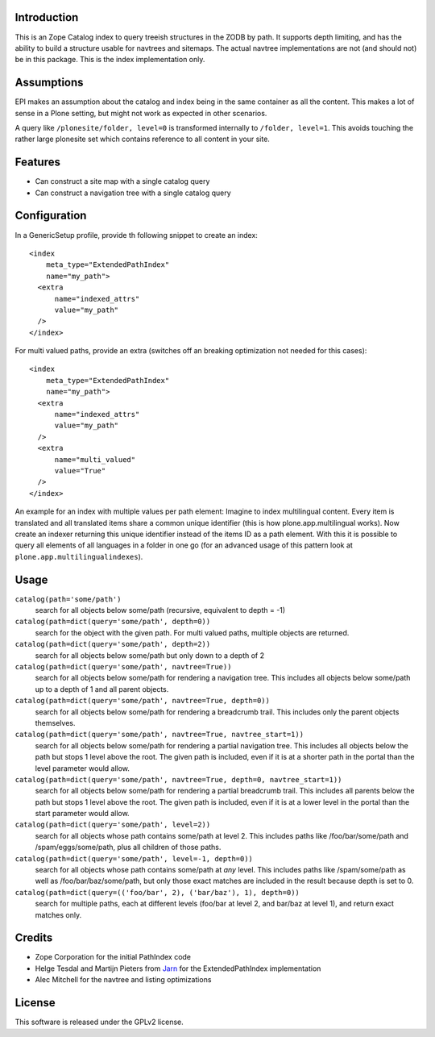 Introduction
============

This is an Zope Catalog index to query treeish structures in the ZODB by path.
It supports depth limiting, and has the ability to build a structure usable for navtrees and sitemaps.
The actual navtree implementations are not (and should not) be in this package.
This is the index implementation only.

Assumptions
===========

EPI makes an assumption about the catalog and index being in the same container as all the content.
This makes a lot of sense in a Plone setting, but might not work as expected in other scenarios.

A query like ``/plonesite/folder, level=0`` is transformed internally to ``/folder, level=1``.
This avoids touching the rather large plonesite set which contains reference to all content in your site.

Features
========

- Can construct a site map with a single catalog query

- Can construct a navigation tree with a single catalog query

Configuration
=============

In a GenericSetup profile, provide th following snippet to create an index::

  <index
      meta_type="ExtendedPathIndex"
      name="my_path">
    <extra
        name="indexed_attrs"
        value="my_path"
    />
  </index>

For multi valued paths, provide an extra
(switches off an breaking optimization not needed for this cases)::

  <index
      meta_type="ExtendedPathIndex"
      name="my_path">
    <extra
        name="indexed_attrs"
        value="my_path"
    />
    <extra
        name="multi_valued"
        value="True"
    />
  </index>

An example for an index with multiple values per path element:
Imagine to index multilingual content.
Every item is translated and all translated items share a common unique identifier
(this is how plone.app.multilingual works).
Now create an indexer returning this unique identifier instead of the items ID as a path element.
With this it is possible to query all elements of all languages in a folder in one go
(for an advanced usage of this pattern look at ``plone.app.multilingualindexes``).

Usage
=====

``catalog(path='some/path')``
  search for all objects below some/path (recursive, equivalent to depth = -1)

``catalog(path=dict(query='some/path', depth=0))``
  search for the object with the given path.
  For multi valued paths, multiple objects are returned.

``catalog(path=dict(query='some/path', depth=2))``
  search for all objects below some/path but only down to a depth of 2

``catalog(path=dict(query='some/path', navtree=True))``
  search for all objects below some/path for rendering a navigation tree.
  This includes all objects below some/path up to a depth of 1 and all parent objects.

``catalog(path=dict(query='some/path', navtree=True, depth=0))``
  search for all objects below some/path for rendering a breadcrumb trail.
  This includes only the parent objects themselves.

``catalog(path=dict(query='some/path', navtree=True, navtree_start=1))``
  search for all objects below some/path for rendering a partial navigation tree.
  This includes all objects below the path but stops 1 level above the root.
  The given path is included,
  even if it is at a shorter path in the portal than the level parameter would allow.

``catalog(path=dict(query='some/path', navtree=True, depth=0, navtree_start=1))``
  search for all objects below some/path for rendering a partial breadcrumb trail.
  This includes all parents below the path but stops 1 level above the root.
  The given path is included, even if it is at a lower level in the portal than the start parameter would allow.

``catalog(path=dict(query='some/path', level=2))``
  search for all objects whose path contains some/path at level 2.
  This includes paths like /foo/bar/some/path and /spam/eggs/some/path,
  plus all children of those paths.

``catalog(path=dict(query='some/path', level=-1, depth=0))``
  search for all objects whose path contains some/path at *any* level.
  This includes paths like /spam/some/path as well as /foo/bar/baz/some/path,
  but only those exact matches are included in the result because depth is set to 0.

``catalog(path=dict(query=(('foo/bar', 2), ('bar/baz'), 1), depth=0))``
  search for multiple paths,
  each at different levels
  (foo/bar at level 2, and bar/baz at level 1),
  and return exact matches only.

Credits
=======

- Zope Corporation for the initial PathIndex code

- Helge Tesdal and Martijn Pieters from Jarn_ for the ExtendedPathIndex implementation

- Alec Mitchell for the navtree and listing optimizations

.. _Jarn: http://jarn.com


License
=======

This software is released under the GPLv2 license.

